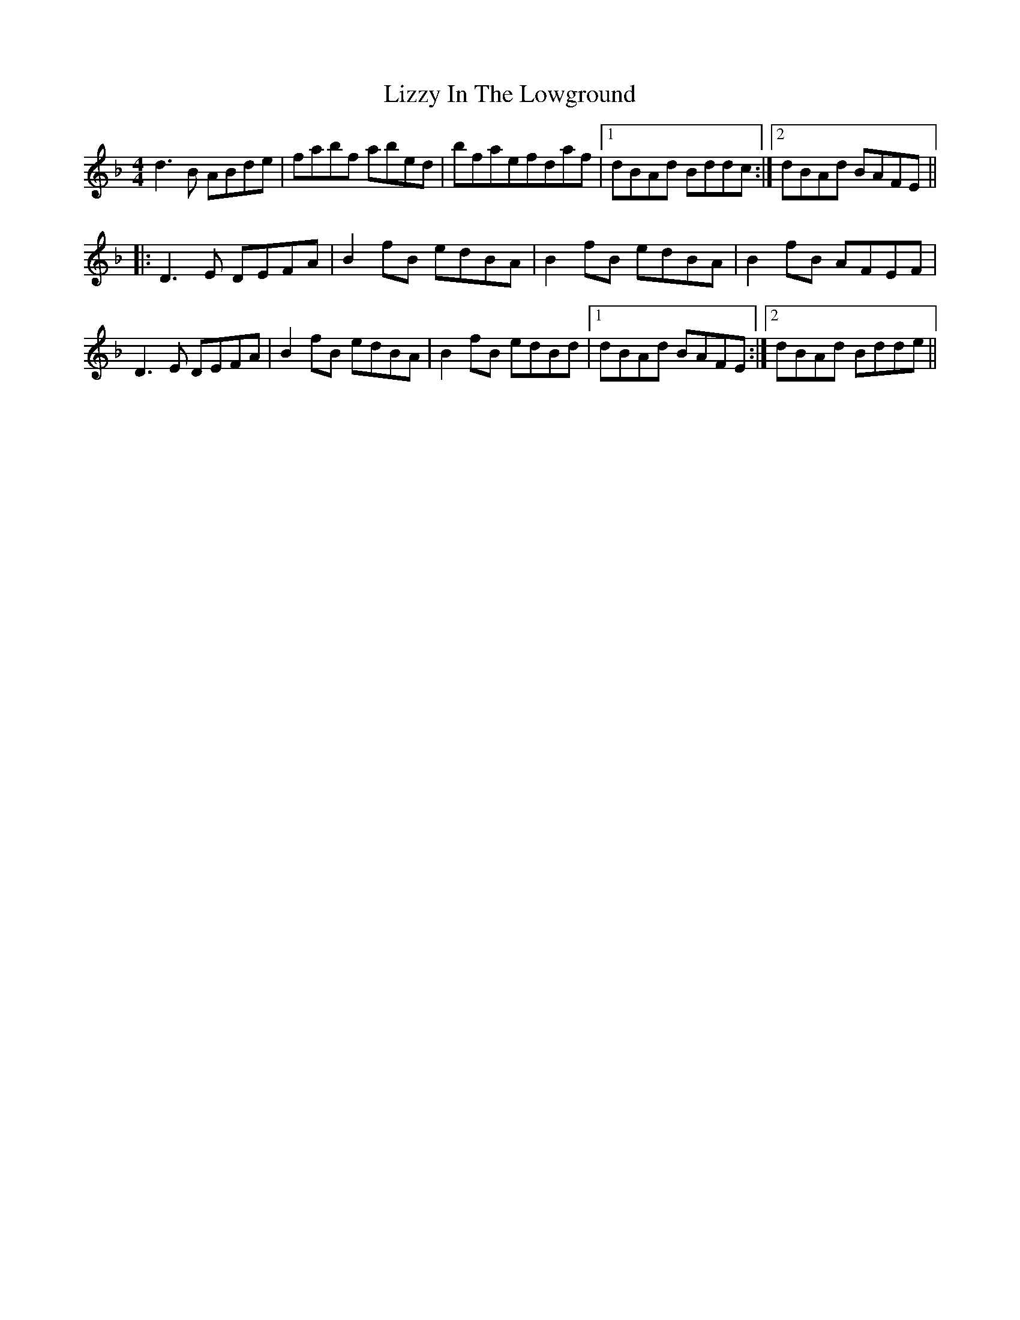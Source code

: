 X: 2
T: Lizzy In The Lowground
Z: wheresrhys
S: https://thesession.org/tunes/4782#setting17252
R: reel
M: 4/4
L: 1/8
K: Gdor
d3B ABde|fabf abed|bfaefdaf|[1 dBAd Bddc :|[2 dBAd BAFE |||:D3E DEFA|B2fB edBA|B2fB edBA|B2fB AFEF|D3E DEFA|B2fB edBA|B2fB edBd|[1 dBAd BAFE:|[2 dBAd Bdde ||
